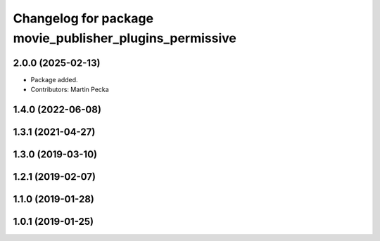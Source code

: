 .. SPDX-License-Identifier: BSD-3-Clause
.. SPDX-FileCopyrightText: Czech Technical University in Prague

^^^^^^^^^^^^^^^^^^^^^^^^^^^^^^^^^^^^^^^^^^^^^^^^^^^^^^^^
Changelog for package movie_publisher_plugins_permissive
^^^^^^^^^^^^^^^^^^^^^^^^^^^^^^^^^^^^^^^^^^^^^^^^^^^^^^^^

2.0.0 (2025-02-13)
------------------
* Package added.
* Contributors: Martin Pecka

1.4.0 (2022-06-08)
------------------

1.3.1 (2021-04-27)
------------------

1.3.0 (2019-03-10)
------------------

1.2.1 (2019-02-07)
------------------

1.1.0 (2019-01-28)
------------------

1.0.1 (2019-01-25)
------------------


